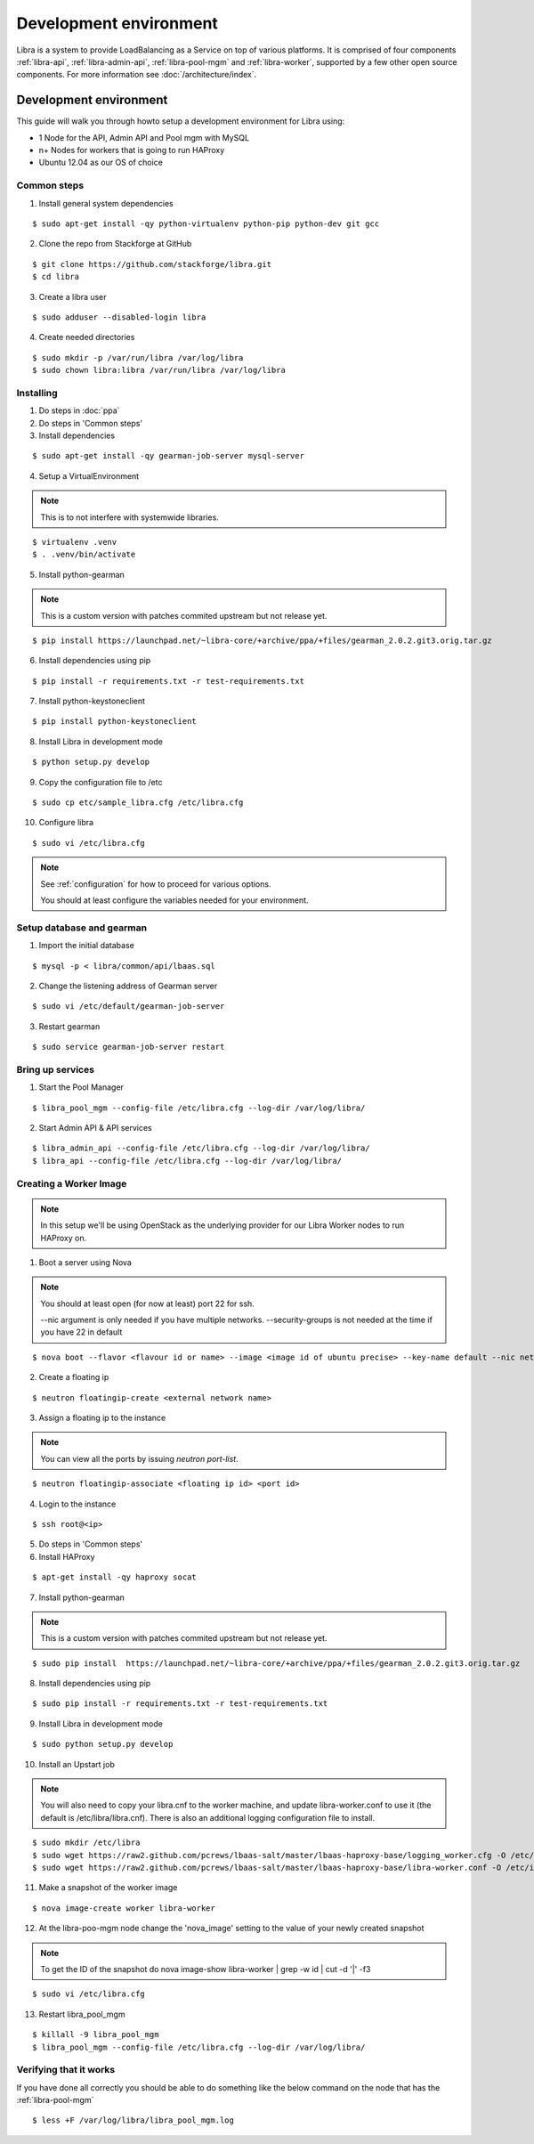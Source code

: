 =======================
Development environment
=======================

Libra is a system to provide LoadBalancing as a Service on top of
various platforms. It is comprised of four components :ref:`libra-api`,
:ref:`libra-admin-api`, :ref:`libra-pool-mgm` and :ref:`libra-worker`,
supported by a few other open source components. For more information see
:doc:`/architecture/index`.


Development environment
+++++++++++++++++++++++
This guide will walk you through howto setup a development environment for Libra
using:

* 1 Node for the API, Admin API and Pool mgm with MySQL
* n+ Nodes for workers that is going to run HAProxy
* Ubuntu 12.04 as our OS of choice

Common steps
============

1. Install general system dependencies

::

    $ sudo apt-get install -qy python-virtualenv python-pip python-dev git gcc

2. Clone the repo from Stackforge at GitHub

::

    $ git clone https://github.com/stackforge/libra.git
    $ cd libra

3. Create a libra user

::

    $ sudo adduser --disabled-login libra

4. Create needed directories

::

    $ sudo mkdir -p /var/run/libra /var/log/libra
    $ sudo chown libra:libra /var/run/libra /var/log/libra


Installing
==========

.. index::
    double: install; libra

1. Do steps in :doc:`ppa`

2. Do steps in 'Common steps'

3. Install dependencies

::

    $ sudo apt-get install -qy gearman-job-server mysql-server

4. Setup a VirtualEnvironment

.. note::

    This is to not interfere with systemwide libraries.

::

    $ virtualenv .venv
    $ . .venv/bin/activate

5. Install python-gearman

.. note::

    This is a custom version with patches commited upstream but not release yet.

::

   $ pip install https://launchpad.net/~libra-core/+archive/ppa/+files/gearman_2.0.2.git3.orig.tar.gz

6. Install dependencies using pip

::

    $ pip install -r requirements.txt -r test-requirements.txt


7. Install python-keystoneclient

::

    $ pip install python-keystoneclient

8. Install Libra in development mode

::

    $ python setup.py develop

9. Copy the configuration file to /etc

::

    $ sudo cp etc/sample_libra.cfg /etc/libra.cfg

10. Configure libra

::

    $ sudo vi /etc/libra.cfg

.. note::

   See :ref:`configuration` for how to proceed for various options.

   You should at least configure the variables needed for your environment.


Setup database and gearman
==========================
1. Import the initial database

::

    $ mysql -p < libra/common/api/lbaas.sql

2. Change the listening address of Gearman server

::

    $ sudo vi /etc/default/gearman-job-server

3. Restart gearman

::

    $ sudo service gearman-job-server restart


Bring up services
=================

1. Start the Pool Manager

::

    $ libra_pool_mgm --config-file /etc/libra.cfg --log-dir /var/log/libra/

2. Start Admin API & API services

::

    $ libra_admin_api --config-file /etc/libra.cfg --log-dir /var/log/libra/
    $ libra_api --config-file /etc/libra.cfg --log-dir /var/log/libra/


Creating a Worker Image
=======================

.. note::

    In this setup we'll be using OpenStack as the underlying provider for our Libra Worker nodes to run HAProxy on.

1. Boot a server using Nova

.. note::

    You should at least open (for now at least) port 22 for ssh.

    --nic argument is only needed if you have multiple networks.
    --security-groups is not needed at the time if you have 22 in default

::

    $ nova boot --flavor <flavour id or name> --image <image id of ubuntu precise> --key-name default --nic net-id=<network id> --security-groups=<your security groups> worker

2. Create a floating ip

::

    $ neutron floatingip-create <external network name>

3. Assign a floating ip to the instance

.. note::

    You can view all the ports by issuing `neutron port-list`.

::

    $ neutron floatingip-associate <floating ip id> <port id>

4. Login to the instance

::

    $ ssh root@<ip>

5. Do steps in 'Common steps'

6. Install HAProxy

::

    $ apt-get install -qy haproxy socat


7. Install python-gearman

.. note::

    This is a custom version with patches commited upstream but not release yet.
    
::

   $ sudo pip install  https://launchpad.net/~libra-core/+archive/ppa/+files/gearman_2.0.2.git3.orig.tar.gz

8. Install dependencies using pip

::

    $ sudo pip install -r requirements.txt -r test-requirements.txt

9. Install Libra in development mode

::

    $ sudo python setup.py develop

10. Install an Upstart job

.. note::

    You will also need to copy your libra.cnf to the worker machine, and update libra-worker.conf to use it (the default is /etc/libra/libra.cnf).
    There is also an additional logging configuration file to install.
    
::

    $ sudo mkdir /etc/libra
    $ sudo wget https://raw2.github.com/pcrews/lbaas-salt/master/lbaas-haproxy-base/logging_worker.cfg -O /etc/libra/logging_worker.cfg
    $ sudo wget https://raw2.github.com/pcrews/lbaas-salt/master/lbaas-haproxy-base/libra-worker.conf -O /etc/init/libra_worker.conf

11. Make a snapshot of the worker image

::

    $ nova image-create worker libra-worker

12. At the libra-poo-mgm node change the 'nova_image' setting to the value of your newly created snapshot

.. note::

    To get the ID of the snapshot do
    nova image-show libra-worker | grep -w id | cut -d '|' -f3

::

    $ sudo vi /etc/libra.cfg

13. Restart libra_pool_mgm

::

    $ killall -9 libra_pool_mgm
    $ libra_pool_mgm --config-file /etc/libra.cfg --log-dir /var/log/libra/

Verifying that it works
=======================

If you have done all correctly you should be able to do something like the
below command on the node that has the :ref:`libra-pool-mgm`

::

    $ less +F /var/log/libra/libra_pool_mgm.log
